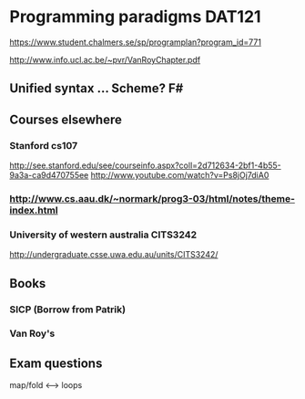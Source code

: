 * Programming paradigms DAT121

https://www.student.chalmers.se/sp/programplan?program_id=771

http://www.info.ucl.ac.be/~pvr/VanRoyChapter.pdf


** Unified syntax ... Scheme? F#

** Courses elsewhere
*** Stanford cs107 
 http://see.stanford.edu/see/courseinfo.aspx?coll=2d712634-2bf1-4b55-9a3a-ca9d470755ee
 http://www.youtube.com/watch?v=Ps8jOj7diA0

*** http://www.cs.aau.dk/~normark/prog3-03/html/notes/theme-index.html

*** University of western australia CITS3242 
http://undergraduate.csse.uwa.edu.au/units/CITS3242/


** Books
*** SICP (Borrow from Patrik)
*** Van Roy's


** Exam questions

map/fold          <-->  loops


